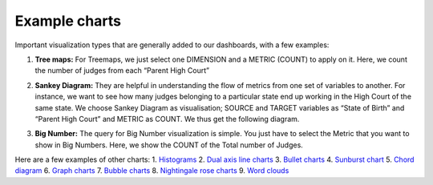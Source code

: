 Example charts
===================================

Important visualization types that are generally added to our dashboards, with a few examples:

1. **Tree maps:** For Treemaps, we just select one DIMENSION and a METRIC (COUNT) to apply on it. Here, we count the number of judges from each “Parent High Court”

.. image:: treemap.png

2. **Sankey Diagram:** They are helpful in understanding the flow of metrics from one set of variables to another. For instance, we want to see how many judges belonging to a particular state end up working in the High Court of the same state. We choose Sankey Diagram as visualisation; SOURCE and TARGET variables as “State of Birth” and “Parent High Court” and METRIC as COUNT. We thus get the following diagram.


.. image:: sankey.png

3. **Big Number:** The query for Big Number visualization is simple. You just have to select the Metric that you want to show in Big Numbers. Here, we show the COUNT of the Total number of Judges.

.. image:: customise_stacked.png

Here are a few examples of other charts:
1. `Histograms <https://www.youtube.com/watch?v=MTK4TdgICB0&list=PLzRV_ObjEwmNhRjhMNcvcDP7ZDjOXtodd&index=17>`_
2. `Dual axis line charts <https://www.youtube.com/watch?v=NWgHOt-_-sc&list=PLzRV_ObjEwmNhRjhMNcvcDP7ZDjOXtodd&index=22>`_
3. `Bullet charts <https://www.youtube.com/watch?v=3lQ9414FCgA&list=PLzRV_ObjEwmNhRjhMNcvcDP7ZDjOXtodd&index=21>`_ 
4. `Sunburst chart <https://www.youtube.com/watch?v=MriBCYvbN6Q&list=PLzRV_ObjEwmNhRjhMNcvcDP7ZDjOXtodd&index=20>`_ 
5. `Chord diagram <https://www.youtube.com/watch?v=UdKoggg7E3g&list=PLzRV_ObjEwmNhRjhMNcvcDP7ZDjOXtodd&index=19>`_ 
6. `Graph charts <https://www.youtube.com/watch?v=IuEXk-LDM2s>`_ 
7. `Bubble charts <https://www.youtube.com/watch?v=KNhI6FtEtsc>`_ 
8. `Nightingale rose charts <https://www.youtube.com/watch?v=sOqYi1wS9Vc>`_ 
9. `Word clouds <https://www.youtube.com/watch?v=Tw3XZAKB0tg>`_ 

